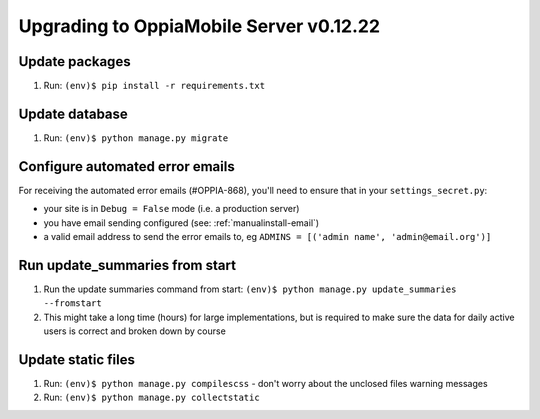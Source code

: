 Upgrading to OppiaMobile Server v0.12.22
=========================================

Update packages
----------------------------
#. Run: ``(env)$ pip install -r requirements.txt``


Update database 
-----------------

#. Run: ``(env)$ python manage.py migrate``

Configure automated error emails
----------------------------------

For receiving the automated error emails (#OPPIA-868), you'll need to ensure
that in your ``settings_secret.py``:

*  your site is in ``Debug = False`` mode (i.e. a production server) 
*  you have email sending configured (see: :ref:`manualinstall-email`)
*  a valid email address to send the error emails to, eg 
   ``ADMINS = [('admin name', 'admin@email.org')]``

Run update_summaries from start
---------------------------------

#. Run the update summaries command from start: 
   ``(env)$ python manage.py update_summaries --fromstart``
#. This might take a long time (hours) for large implementations, but is 
   required to make sure the data for daily active users is correct and broken
   down by course
   
Update static files
--------------------

#. Run: ``(env)$ python manage.py compilescss`` - don't worry about the 
   unclosed files warning messages
#. Run: ``(env)$ python manage.py collectstatic``

